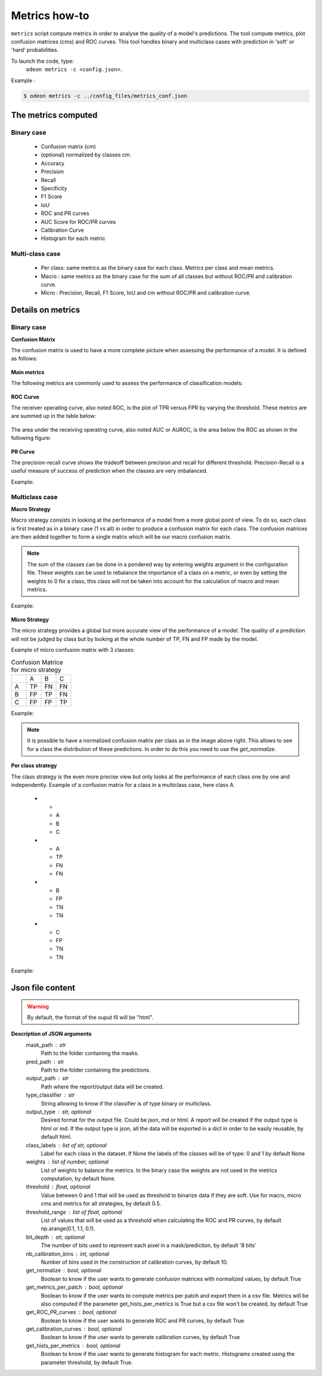 ***************
Metrics how-to
***************

``metrics`` script compute metrics in order to analyse the quality of a model's predictions.
The tool compute metrics, plot confusion matrices (cms) and ROC curves.
This tool handles binary and multiclass cases with prediction in 'soft' or 'hard' probabilities.

To launch the code, type:
 ``odeon metrics -c <config.json>``.

Example :

.. code-block:: console

   $ odeon metrics -c ../config_files/metrics_conf.json


The metrics computed
====================

Binary case
-----------

    - Confusion matrix (cm)
    - (optional) normalized by classes cm.
    - Accuracy
    - Precision
    - Recall
    - Specificity
    - F1 Score
    - IoU
    - ROC and PR curves
    - AUC Score for ROC/PR curves
    - Calibration Curve
    - Histogram for each metric

Multi-class case
----------------
    - Per class: same metrics as the binary case for each class. Metrics per class and mean metrics.
    - Macro : same metrics as the binary case for the sum of all classes but without ROC/PR and calibration curve.
    - Micro : Precision, Recall, F1 Score, IoU and cm without ROC/PR and calibration curve.

Details on metrics
==================

Binary case
-----------
**Confusion Matrix**

The confusion matrix is used to have a more complete picture when assessing the performance of a model. It is defined as follows:

.. figure:: assets/metrics/metrics_cm.png
   :align: center
   :figclass: align-center

**Main metrics**

The following metrics are commonly used to assess the performance of classification models:

.. figure:: assets/metrics/metrics_main_formula.png
   :align: center
   :figclass: align-center

**ROC Curve**

The receiver operating curve, also noted ROC, is the plot of TPR versus FPR by varying the threshold. These metrics are are summed up in the table below:

.. figure:: assets/metrics/metrics_ROC_def.png
   :align: center
   :figclass: align-center

The area under the receiving operating curve, also noted AUC or AUROC, is the area below the ROC as shown in the following figure:

.. figure:: assets/metrics/metrics_ROC_curve.png
   :align: center
   :figclass: align-center

**PR Curve**

The precision-recall curve shows the tradeoff between precision and recall for different threshold. 
Precision-Recall is a useful measure of success of prediction when the classes are very imbalanced.

Example:

.. figure:: assets/metrics/metrics_pr_curve.png
   :align: center
   :figclass: align-center

Multiclass case
---------------

**Macro Strategy**

Macro strategy consists in looking at the performance of a model from a more global point of view.
To do so, each class is first treated as in a binary case (1 vs all) in order to produce a confusion matrix for each class.
The confusion matrices are then added together to form a single matrix which will be our macro confusion matrix.

.. note::
    The sum of the classes can be done in a pondered way by entering weights argument in the configuration file.
    These weights can be used to rebalance the importance of a class on a metric, or even by setting the weights to 0 for a class,
    this class will not be taken into account for the calculation of macro and mean metrics. 

Example:

.. figure:: assets/metrics/metrics_macro_df.png
   :align: center
   :figclass: align-center

**Micro Strategy**


The micro strategy provides a global but more accurate view of the performance of a model.
The quality of a prediction will not be judged by class but by looking at the whole number of TP, FN and FP made by the model.

Example of micro confusion matrix with 3 classes:

.. list-table:: Confusion Matrice for micro strategy
   :widths: 20 20 20 20

   * - 
     - A
     - B
     - C
   * - A
     - TP
     - FN
     - FN
   * - B
     - FP
     - TP
     - FN
   * - C
     - FP
     - FP
     - TP

Example:

.. figure:: assets/metrics/metrics_cm_micro.png
   :align: center
   :figclass: align-center

.. figure:: assets/metrics/metrics_micro_df.png
   :align: center
   :figclass: align-center

.. note::
    It is possible to have a normalized confusion matrix per class as in the image above right.
    This allows to see for a class the distribution of these predictions. In order to do this you need to use the `get_normalize`.

**Per class strategy**

The class strategy is the even more precise view but only looks at the performance of each class one by one and independently. 
Example of a confusion matrix for a class in  a multiclass case, here class A.

   * - 
     - A
     - B
     - C
   * - A
     - TP
     - FN
     - FN
   * - B
     - FP
     - TN
     - TN
   * - C
     - FP
     - TN
     - TN

Example:

.. figure:: assets/metrics/metrics_classes_df.png
   :align: center
   :figclass: align-center


Json file content
=================

.. details:: **minimalist json** (the minimum configuration required to start to compute the statistics)

    .. code-block:: json

    {
        "metrics_setup": {
            "mask_path": "/path/to/intput/folder/msk",
            "pred_path": "/path/to/input/folder/pred",
            "output_path": "/path/to/output/folder/",
            "type_classifier": "binary"
            }
    }
 
.. warning::
   By default, the format of the ouput fil will be "html".

.. details:: **full json example**

    .. code-block:: json
    
    {
        "metrics_setup": {
            "mask_path": "/path/to/intput/folder/msk",
            "pred_path": "/path/to/input/folder/pred",
            "output_path": "/path/to/output/folder/",
            "type_classifier": "multiclass",
            "weights": [0.3, 0.5, 0.0, 0.0, 0.9, 0.1, 0.1],
            "class_labels": ["batiments", "route", "ligneux", "herbacé", "eau", "mineraux", "piscines"],
            "threshold": 0.6,
            "threshold_range": [0.45, ,0.5, 0.55, 0.6, 0.65, 0.7],
            "bit_depth": "8 bits",
            "nb_calibration_bins": 10,
            "get_normalize": true,
            "get_metrics_per_patch": true,
            "get_ROC_PR_curves": true,
            "get_calibration_curves": false,
            "get_hists_per_metrics": false
        }
    }

**Description of JSON arguments**
    mask_path : str
        Path to the folder containing the masks.
    pred_path : str
        Path to the folder containing the predictions.
    output_path : str
        Path where the report/output data will be created.
    type_classifier : str
        String allowing to know if the classifier is of type binary or multiclass.
    output_type : str, optional
        Desired format for the output file. Could be json, md or html.
        A report will be created if the output type is html or md.
        If the output type is json, all the data will be exported in a dict in order
        to be easily reusable, by default html.
    class_labels : list of str, optional
        Label for each class in the dataset.
        If None the labels of the classes will be of type:  0 and 1 by default None
    weights : list of number, optional
        List of weights to balance the metrics.
        In the binary case the weights are not used in the metrics computation, by default None.
    threshold : float, optional
        Value between 0 and 1 that will be used as threshold to binarize data if they are soft.
        Use for macro, micro cms and metrics for all strategies, by default 0.5.
    threshold_range : list of float, optional
        List of values that will be used as a threshold when calculating the ROC and PR curves,
        by default np.arange(0.1, 1.1, 0.1).
    bit_depth : str, optional
        The number of bits used to represent each pixel in a mask/prediction, by default '8 bits'
    nb_calibration_bins : int, optional
        Number of bins used in the construction of calibration curves, by default 10.
    get_normalize : bool, optional
        Boolean to know if the user wants to generate confusion matrices with normalized values, by default True
    get_metrics_per_patch : bool, optional
        Boolean to know if the user wants to compute metrics per patch and export them in a csv file.
        Metrics will be also computed if the parameter get_hists_per_metrics is True but a csv file
        won't be created, by default True
    get_ROC_PR_curves : bool, optional
        Boolean to know if the user wants to generate ROC and PR curves, by default True
    get_calibration_curves : bool, optional
        Boolean to know if the user wants to generate calibration curves, by default True
    get_hists_per_metrics : bool, optional
        Boolean to know if the user wants to generate histogram for each metric.
        Histograms created using the parameter threshold, by default True.